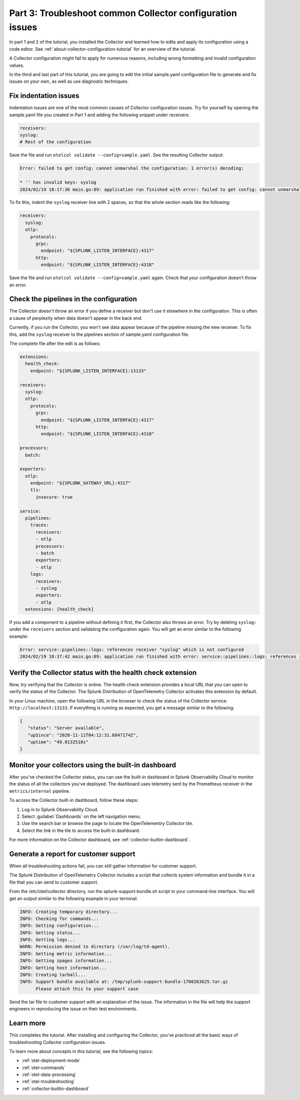 .. _collector-config-tutorial-troubleshoot:

*************************************************************
Part 3: Troubleshoot common Collector configuration issues
*************************************************************

In part 1 and 2 of the tutorial, you installed the Collector and learned how to edits and apply its configuration using a code editor. See :ref:`about-collector-configuration-tutorial` for an overview of the tutorial.

A Collector configuration might fail to apply for numerous reasons, including wrong formatting and invalid configuration values.

In the third and last part of this tutorial, you are going to edit the initial sample.yaml configuration file to generate and fix issues on your own, as well as use diagnostic techniques.


Fix indentation issues
====================================

Indentation issues are one of the most common causes of Collector configuration issues. Try for yourself by opening the sample.yaml file you created in Part 1 and adding the following snippet under receivers:

.. code-block:: yaml

   receivers:
   syslog:
   # Rest of the configuration

Save the file and run ``otelcol validate --config=sample.yaml``. See the resulting Collector output:

.. code-block:: bash

   Error: failed to get config: cannot unmarshal the configuration: 1 error(s) decoding:

   * '' has invalid keys: syslog
   2024/02/19 18:17:36 main.go:89: application run finished with error: failed to get config: cannot unmarshal the configuration: 1 error(s) decoding

To fix this, indent the ``syslog`` receiver line with 2 spaces, so that the whole section reads like the following:

.. code-block:: yaml

   receivers:
     syslog:
     otlp:
       protocols:
         grpc:
           endpoint: "${SPLUNK_LISTEN_INTERFACE}:4317"
         http:
           endpoint: "${SPLUNK_LISTEN_INTERFACE}:4318"

Save the file and run ``otelcol validate --config=sample.yaml`` again. Check that your configuration doesn’t throw an error.


Check the pipelines in the configuration
=========================================

The Collector doesn't throw an error if you define a receiver but don't use it elsewhere in the configuration. This is often a cause of perplexity when data doesn't appear in the back end.

Currently, if you run the Collector, you won't see data appear because of the pipeline missing the new receiver. To fix this, add the ``syslog`` receiver to the pipelines section of sample.yaml configuration file.

The complete file after the edit is as follows:

.. code-block:: yaml

   extensions:
     health_check:
       endpoint: "${SPLUNK_LISTEN_INTERFACE}:13133"

   receivers:
     syslog:
     otlp:
       protocols:
         grpc:
           endpoint: "${SPLUNK_LISTEN_INTERFACE}:4317"
         http:
           endpoint: "${SPLUNK_LISTEN_INTERFACE}:4318"

   processors:
     batch:

   exporters:
     otlp:
       endpoint: "${SPLUNK_GATEWAY_URL}:4317"
       tls:
         insecure: true

   service:
     pipelines:
       traces:
         receivers:
         - otlp
         processors:
         - batch
         exporters:
         - otlp
       logs:
         receivers:
         - syslog
         exporters:
         - otlp
     extensions: [health_check]

If you add a component to a pipeline without defining it first, the Collector also throws an error. Try by deleting ``syslog:`` under the ``receivers`` section and validating the configuration again. You will get an error similar to the following example:

.. code-block:: bash

   Error: service::pipelines::logs: references receiver "syslog" which is not configured
   2024/02/19 18:37:42 main.go:89: application run finished with error: service::pipelines::logs: references receiver "syslog" which is not configured


Verify the Collector status with the health check extension
==============================================================

Now, try verifying that the Collector is online. The health check extension provides a local URL that you can open to verify the status of the Collector. The Splunk Distribution of OpenTelemetry Collector activates this extension by default.

In your Linux machine, open the following URL in the browser to check the status of the Collector service: ``http://localhost:13133``. If everything is running as expected, you get a message similar to the following:

.. code-block:: json

   {
      "status": "Server available",
      "upSince": "2020-11-11T04:12:31.6847174Z",
      "uptime": "49.0132518s"
   }


Monitor your collectors using the built-in dashboard
=======================================================

After you've checked the Collector status, you can use the built-in dashboard in Splunk Observability Cloud to monitor the status of all the collectors you've deployed. The dashboard uses telemetry sent by the Prometheus receiver in the ``metrics/internal`` pipeline.

To access the Collector built-in dashboard, follow these steps:

#. Log in to Splunk Observability Cloud.
#. Select :guilabel:`Dashboards` on the left navigation menu.
#. Use the search bar or browse the page to locate the OpenTelementry Collector tile.
#. Select the link in the tile to access the built-in dashboard.

For more information on the Collector dashboard, see :ref:`collector-builtin-dashboard`.


Generate a report for customer support
===============================================

When all troubleshooting actions fail, you can still gather information for customer support.

The Splunk Distribution of OpenTelemetry Collector includes a script that collects system information and bundle it in a file that you can send to customer support.

From the /etc/otel/collector directory, run the splunk-support-bundle.sh script in your command-line interface. You will get an output similar to the following example in your terminal:

.. code-block:: yaml

   INFO: Creating temporary directory...
   INFO: Checking for commands...
   INFO: Getting configuration...
   INFO: Getting status...
   INFO: Getting logs...
   WARN: Permission denied to directory (/var/log/td-agent).
   INFO: Getting metric information...
   INFO: Getting zpages information...
   INFO: Getting host information...
   INFO: Creating tarball...
   INFO: Support bundle available at: /tmp/splunk-support-bundle-1708263625.tar.gz
         Please attach this to your support case

Send the tar file to customer support with an explanation of the issue. The information in the file will help the support engineers in reproducing the issue on their test environments.


Learn more
====================================

This completes the tutorial. After installing and configuring the Collector, you've practiced all the basic ways of troubleshooting Collector configuration issues.

To learn more about concepts in this tutorial, see the following topics:

- :ref:`otel-deployment-mode`
- :ref:`otel-commands`
- :ref:`otel-data-processing`
- :ref:`otel-troubleshooting`
- :ref:`collector-builtin-dashboard`
